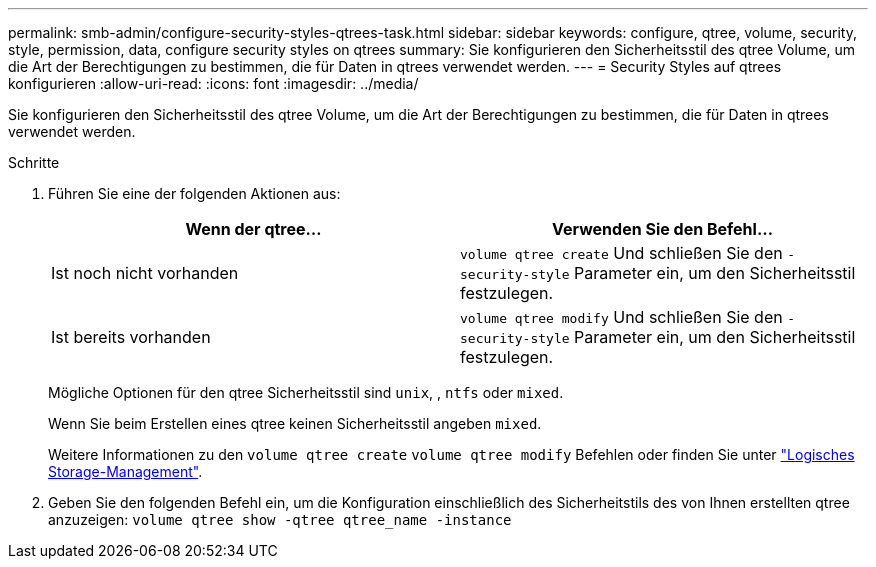 ---
permalink: smb-admin/configure-security-styles-qtrees-task.html 
sidebar: sidebar 
keywords: configure, qtree, volume, security, style, permission, data, configure security styles on qtrees 
summary: Sie konfigurieren den Sicherheitsstil des qtree Volume, um die Art der Berechtigungen zu bestimmen, die für Daten in qtrees verwendet werden. 
---
= Security Styles auf qtrees konfigurieren
:allow-uri-read: 
:icons: font
:imagesdir: ../media/


[role="lead"]
Sie konfigurieren den Sicherheitsstil des qtree Volume, um die Art der Berechtigungen zu bestimmen, die für Daten in qtrees verwendet werden.

.Schritte
. Führen Sie eine der folgenden Aktionen aus:
+
|===
| Wenn der qtree... | Verwenden Sie den Befehl... 


 a| 
Ist noch nicht vorhanden
 a| 
`volume qtree create` Und schließen Sie den `-security-style` Parameter ein, um den Sicherheitsstil festzulegen.



 a| 
Ist bereits vorhanden
 a| 
`volume qtree modify` Und schließen Sie den `-security-style` Parameter ein, um den Sicherheitsstil festzulegen.

|===
+
Mögliche Optionen für den qtree Sicherheitsstil sind `unix`, , `ntfs` oder `mixed`.

+
Wenn Sie beim Erstellen eines qtree keinen Sicherheitsstil angeben `mixed`.

+
Weitere Informationen zu den `volume qtree create` `volume qtree modify` Befehlen oder finden Sie unter link:../volumes/index.html["Logisches Storage-Management"].

. Geben Sie den folgenden Befehl ein, um die Konfiguration einschließlich des Sicherheitstils des von Ihnen erstellten qtree anzuzeigen: `volume qtree show -qtree qtree_name -instance`

